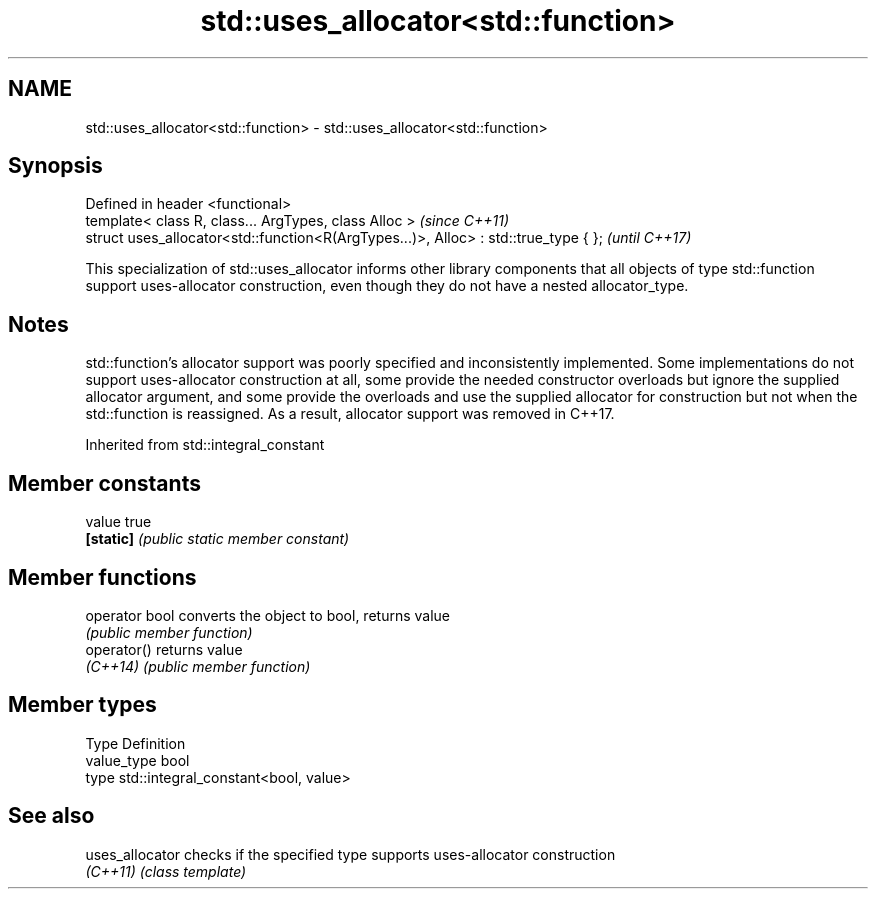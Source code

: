 .TH std::uses_allocator<std::function> 3 "2020.03.24" "http://cppreference.com" "C++ Standard Libary"
.SH NAME
std::uses_allocator<std::function> \- std::uses_allocator<std::function>

.SH Synopsis
   Defined in header <functional>
   template< class R, class... ArgTypes, class Alloc >                                \fI(since C++11)\fP
   struct uses_allocator<std::function<R(ArgTypes...)>, Alloc> : std::true_type { };  \fI(until C++17)\fP

   This specialization of std::uses_allocator informs other library components that all objects of type std::function support uses-allocator construction, even though they do not have a nested allocator_type.

.SH Notes

   std::function's allocator support was poorly specified and inconsistently implemented. Some implementations do not support uses-allocator construction at all, some provide the needed constructor overloads but ignore the supplied allocator argument, and some provide the overloads and use the supplied allocator for construction but not when the std::function is reassigned. As a result, allocator support was removed in C++17.

Inherited from std::integral_constant

.SH Member constants

   value    true
   \fB[static]\fP \fI(public static member constant)\fP

.SH Member functions

   operator bool converts the object to bool, returns value
                 \fI(public member function)\fP
   operator()    returns value
   \fI(C++14)\fP       \fI(public member function)\fP

.SH Member types

   Type       Definition
   value_type bool
   type       std::integral_constant<bool, value>

.SH See also

   uses_allocator checks if the specified type supports uses-allocator construction
   \fI(C++11)\fP        \fI(class template)\fP
